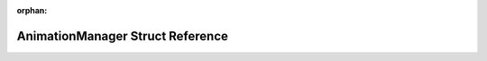 .. meta::4cf16f00cd34142a3234c07f229504f74c59c8ab5e911ad4376879a0ac651a758859311edd63d4f4ee0a2faf7fd1b3a63435370f5de494cf5225998467eb4c16

:orphan:

.. title:: Flipper Zero Firmware: AnimationManager Struct Reference

AnimationManager Struct Reference
=================================

.. container:: doxygen-content

   
   .. raw:: html
     :file: struct_animation_manager.html

